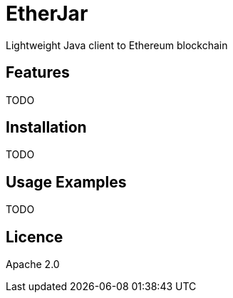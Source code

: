 EtherJar
========

Lightweight Java client to Ethereum blockchain

## Features

TODO

## Installation

TODO

## Usage Examples

TODO


## Licence

Apache 2.0